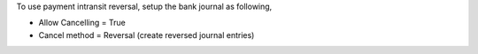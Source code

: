To use payment intransit reversal, setup the bank journal as following,

- Allow Cancelling = True
- Cancel method = Reversal (create reversed journal entries)
